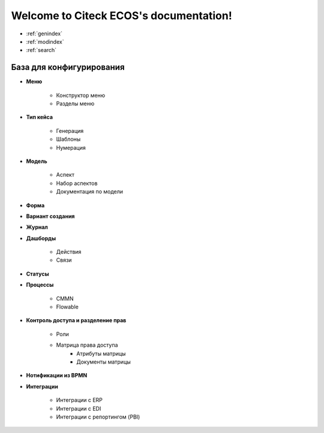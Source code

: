 .. Citeck ECOS documentation master file, created by
   sphinx-quickstart on Tue Oct 27 22:09:59 2020.
   You can adapt this file completely to your liking, but it should at least
   contain the root `toctree` directive.

Welcome to Citeck ECOS's documentation!
=======================================

* :ref:`genindex`
* :ref:`modindex`
* :ref:`search`

**************************
База для конфигурирования
**************************


* **Меню**

	* Конструктор меню
	* Разделы меню
* **Тип кейса**

	* Генерация
	* Шаблоны
	* Нумерация
* **Модель**

	* Аспект
	* Набор аспектов
	* Документация по модели
* **Форма** 
* **Вариант создания**
* **Журнал**
* **Дашборды**

	* Действия
	* Связи
* **Статусы**
* **Процессы**

	* CMMN
	* Flowable
* **Контроль доступа и разделение прав**

	* Роли
	* Матрица права доступа
		* Атрибуты матрицы
		* Документы матрицы
* **Нотификации из BPMN**
* **Интеграции**

	* Интеграции с ERP
	* Интеграции с EDI
	* Интеграции с репортингом (PBI)
